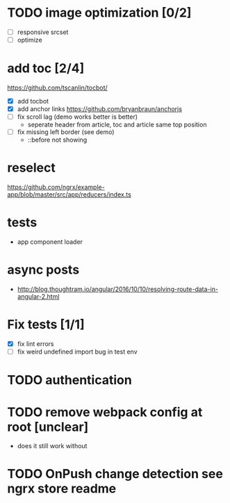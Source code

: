 * TODO image optimization [0/2]
- [ ] responsive srcset
- [ ] optimize
* add toc [2/4]
https://github.com/tscanlin/tocbot/
- [X] add tocbot
- [X] add anchor links
  https://github.com/bryanbraun/anchorjs
- [ ] fix scroll lag (demo works better is better)
  - seperate header from article, toc and article same top position
- [ ] fix missing left border (see demo)
  - ::before not showing
* reselect
https://github.com/ngrx/example-app/blob/master/src/app/reducers/index.ts
* tests
- app component loader
* async posts
- http://blog.thoughtram.io/angular/2016/10/10/resolving-route-data-in-angular-2.html
* Fix tests [1/1]
- [X] fix lint errors
- [ ] fix weird undefined import bug in test env
* TODO authentication
* TODO remove webpack config at root [unclear]
- does it still work without
* TODO OnPush change detection see ngrx store readme
